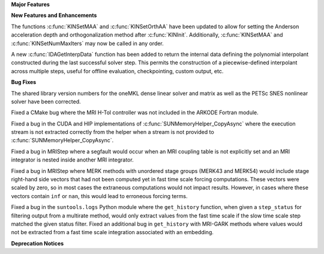 .. For package-specific references use :ref: rather than :numref: so intersphinx
   links to the appropriate place on read the docs

**Major Features**

**New Features and Enhancements**

The functions :c:func:`KINSetMAA` and :c:func:`KINSetOrthAA` have been updated
to allow for setting the Anderson acceleration depth and orthogonalization
method after :c:func:`KINInit`. Additionally, :c:func:`KINSetMAA` and
:c:func:`KINSetNumMaxIters` may now be called in any order.

A new :c:func:`IDAGetInterpData` function has been added to return the internal
data defining the polynomial interpolant constructed during the last successful
solver step.  This permits the construction of a piecewise-defined interpolant
across multiple steps, useful for offline evaluation, checkpointing, custom
output, etc.

**Bug Fixes**

The shared library version numbers for the oneMKL dense linear solver and
matrix as well as the PETSc SNES nonlinear solver have been corrected.

Fixed a CMake bug where the MRI H-Tol controller was not included in the ARKODE
Fortran module.

Fixed a bug in the CUDA and HIP implementations of
:c:func:`SUNMemoryHelper_CopyAsync` where the execution stream is not extracted
correctly from the helper when a stream is not provided to
:c:func:`SUNMemoryHelper_CopyAsync`.

Fixed a bug in MRIStep where a segfault would occur when an MRI coupling table
is not explicitly set and an MRI integrator is nested inside another MRI
integrator.

Fixed a bug in MRIStep where MERK methods with unordered stage groups (MERK43
and MERK54) would include stage right-hand side vectors that had not been
computed yet in fast time scale forcing computations. These vectors were scaled
by zero, so in most cases the extraneous computations would not impact results.
However, in cases where these vectors contain ``inf`` or ``nan``, this would
lead to erroneous forcing terms.

Fixed a bug in the ``suntools.logs`` Python module where the ``get_history``
function, when given a ``step_status`` for filtering output from a multirate
method, would only extract values from the fast time scale if the slow time
scale step matched the given status filter. Fixed an additional bug in
``get_history`` with MRI-GARK methods where values would not be extracted from a
fast time scale integration associated with an embedding.

**Deprecation Notices**
